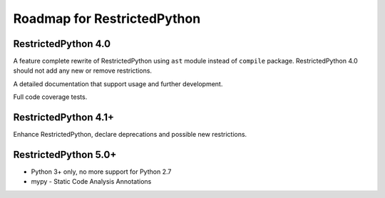 Roadmap for RestrictedPython
============================

RestrictedPython 4.0
--------------------

A feature complete rewrite of RestrictedPython using ``ast`` module instead of ``compile`` package.
RestrictedPython 4.0 should not add any new or remove restrictions.

A detailed documentation that support usage and further development.

Full code coverage tests.

.. todo::

    Complete documentation of all public API elements with docstyle comments
    https://www.python.org/dev/peps/pep-0257/
    http://www.sphinx-doc.org/en/stable/ext/autodoc.html
    http://thomas-cokelaer.info/tutorials/sphinx/docstring_python.html

.. todo::

    Resolve Discussion in https://github.com/zopefoundation/RestrictedPython/pull/39#issuecomment-283074699

    compile_restricted optional params flags and dont_inherit will not work as expected with the current implementation.

    stephan-hof did propose a solution, should be discussed and if approved implemented.

RestrictedPython 4.1+
---------------------

Enhance RestrictedPython, declare  deprecations and possible new restrictions.

RestrictedPython 5.0+
---------------------

* Python 3+ only, no more support for Python 2.7
* mypy - Static Code Analysis Annotations
